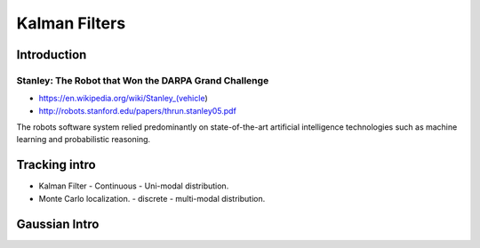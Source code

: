 Kalman Filters
==============

Introduction
------------


Stanley: The Robot that Won the DARPA Grand Challenge
+++++++++++++++++++++++++++++++++++++++++++++++++++++

* https://en.wikipedia.org/wiki/Stanley_(vehicle)
* http://robots.stanford.edu/papers/thrun.stanley05.pdf

The robots software system relied predominantly on state-of-the-art artificial intelligence technologies such as
machine learning and probabilistic reasoning.

Tracking intro
--------------

* Kalman Filter - Continuous - Uni-modal distribution.
* Monte Carlo localization. - discrete - multi-modal distribution.

.. image:: https://dl.dropbox.com/s/sltbfawwq2q0lun/Screenshot%202018-01-21%2011.39.54.png?dl=0
   :align: center
   :height: 300
   :width: 450

Gaussian Intro
--------------

.. image:: https://dl.dropbox.com/s/30ql57x15keiqtt/Screenshot%202018-01-21%2011.48.10.png?dl=0
   :align: center
   :height: 300
   :width: 450

.. image:: https://dl.dropbox.com/s/y8hnmvpf0iov3u9/Screenshot%202018-01-21%2011.49.51.png?dl=0
   :align: center
   :height: 300
   :width: 450

